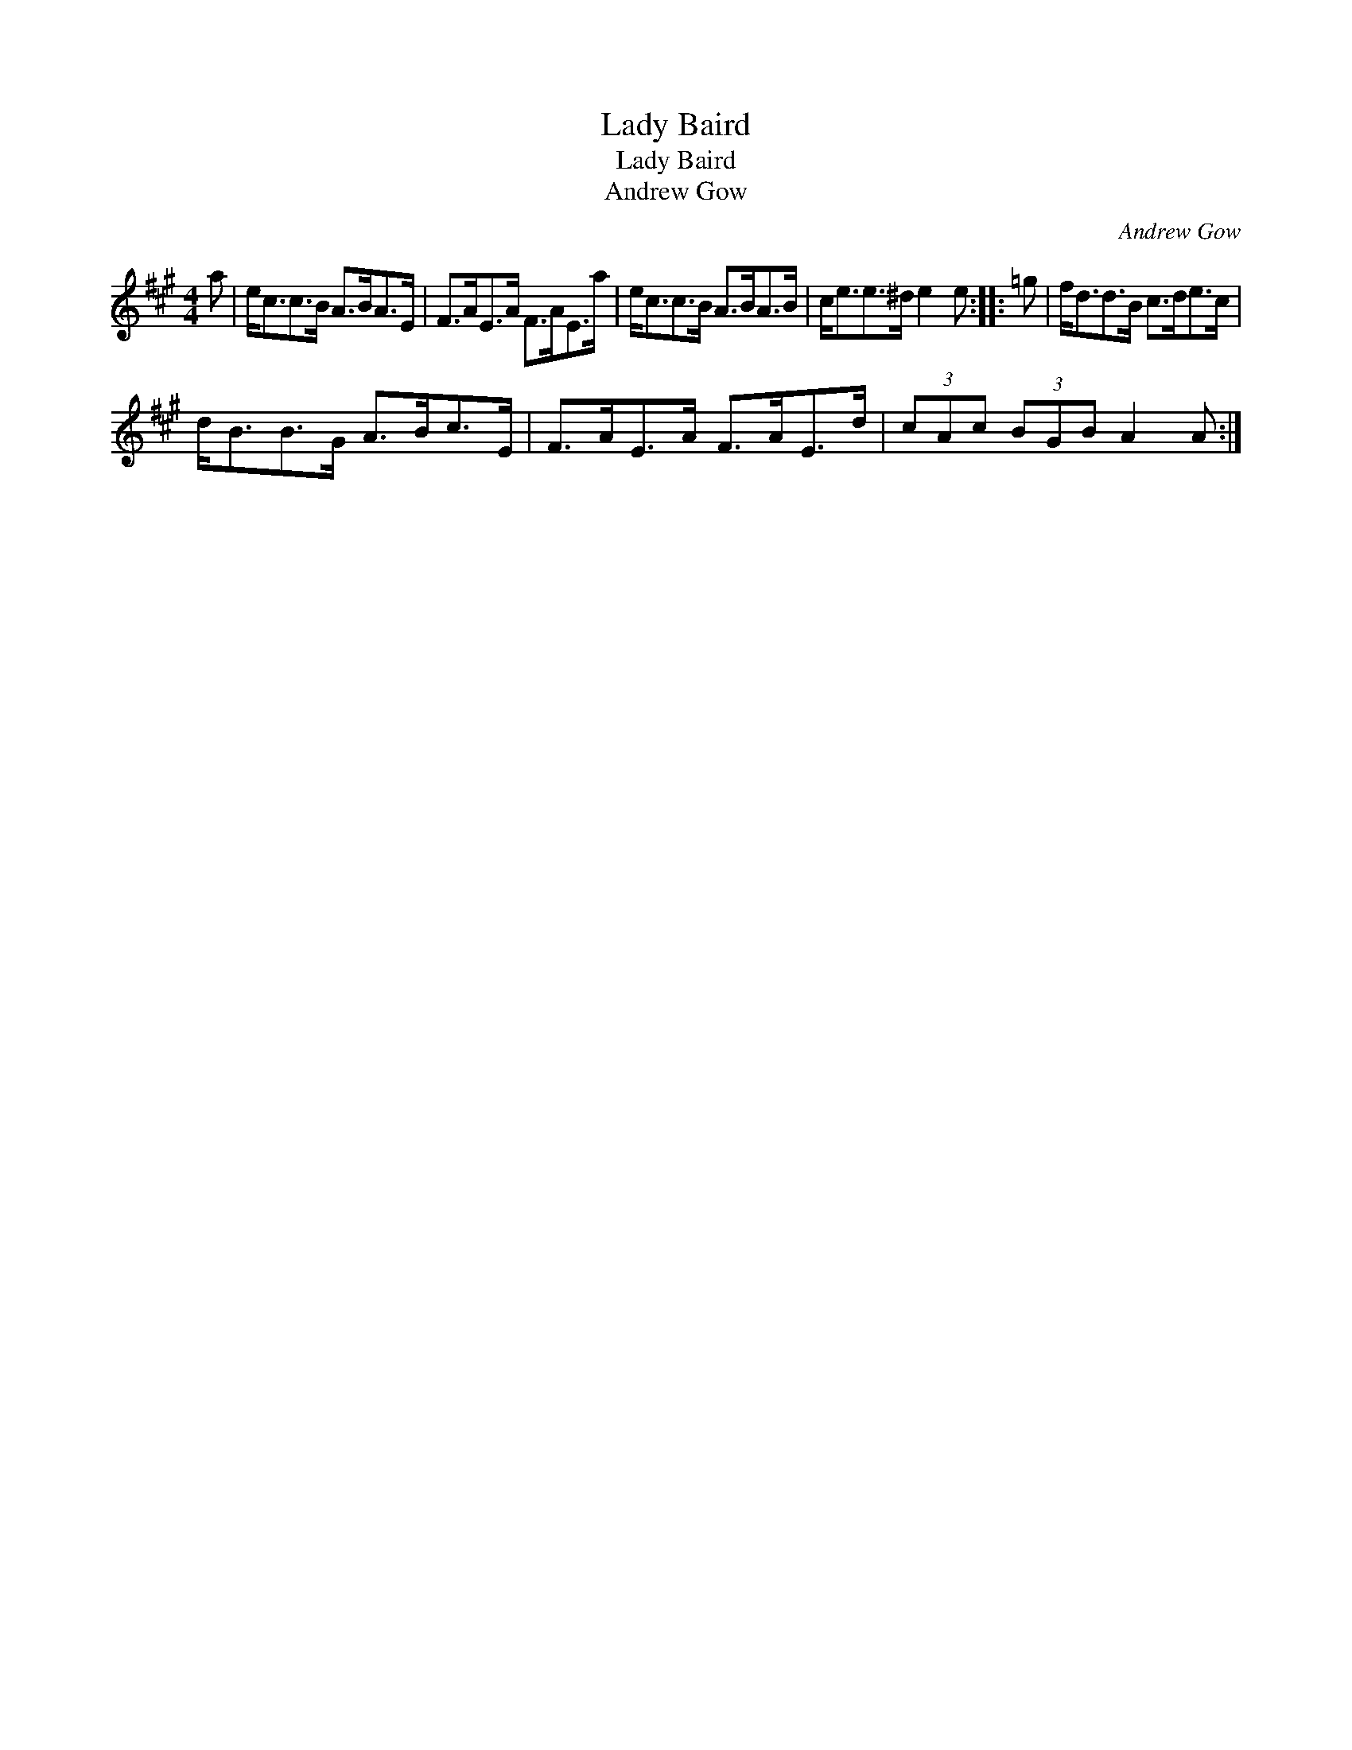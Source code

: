X:1
T:Lady Baird
T:Lady Baird
T:Andrew Gow
C:Andrew Gow
L:1/8
M:4/4
K:A
V:1 treble 
V:1
 a | e<cc>B A>BA>E | F>AE>A F>AE>a | e<cc>B A>BA>B | c<ee>^d e2 e :: =g | f<dd>B c>de>c | %7
 d<BB>G A>Bc>E | F>AE>A F>AE>d | (3cAc (3BGB A2 A :| %10

